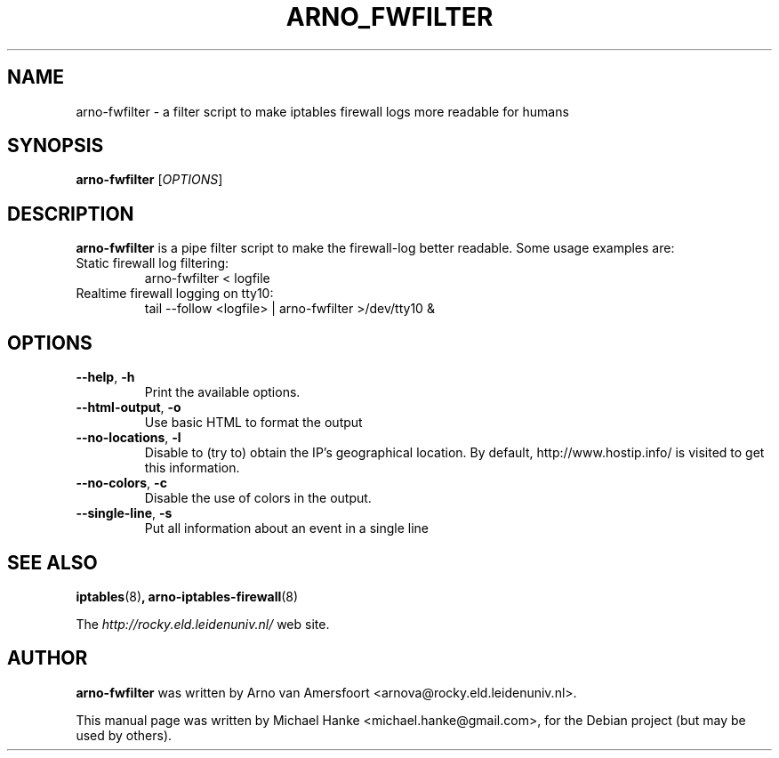 .TH "ARNO_FWFILTER" "1" "September 2005" "Michael Hanke" ""
.SH "NAME"
arno\-fwfilter \- a filter script to make iptables firewall logs more readable for humans
.SH "SYNOPSIS"
\fBarno\-fwfilter\fR [\fIOPTIONS\fR] 
.SH "DESCRIPTION"
\fBarno\-fwfilter\fR is a pipe filter script to make the firewall\-log better readable. Some usage examples are:
.TP
Static firewall log filtering:
arno-fwfilter < logfile
.TP
Realtime firewall logging on tty10:
tail \-\-follow <logfile> | arno-fwfilter >/dev/tty10 &
.SH "OPTIONS"
.TP
\fB\-\-help\fR, \fB\-h\fR
Print the available options.
.TP
\fB\-\-html\-output\fR, \fB\-o\fR
Use basic HTML to format the output
.TP
\fB\-\-no\-locations\fR, \fB\-l\fR
Disable to (try to) obtain the IP's geographical location. By default, 
http://www.hostip.info/ is visited to get this information.
.TP
\fB\-\-no\-colors\fR, \fB\-c\fR
Disable the use of colors in the output.
.TP
\fB\-\-single\-line\fR, \fB\-s\fR
Put all information about an event in a single line
.SH "SEE ALSO"
.BR iptables "(8)",
.BR arno\-iptables\-firewall "(8)"
.PP 
The
.I http://rocky.eld.leidenuniv.nl/
web site.
.SH "AUTHOR"
\fBarno\-fwfilter\fR was written by Arno van Amersfoort <arnova@rocky.eld.leidenuniv.nl>.
.PP 
This manual page was written by Michael Hanke <michael.hanke@gmail.com>,
for the Debian project (but may be used by others).

